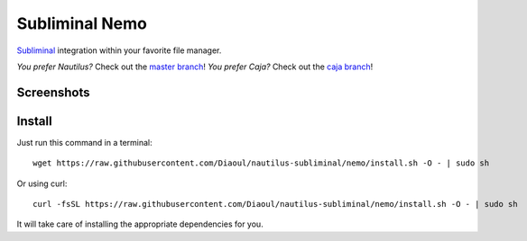 Subliminal Nemo
===============
Subliminal_ integration within your favorite file manager.

*You prefer Nautilus?* Check out the `master branch`_!
*You prefer Caja?* Check out the `caja branch`_!

Screenshots
-----------
.. image:: http://i.imgur.com/NCwELpB.png
   :alt: Menu

.. image:: http://i.imgur.com/rxh0st0.png
   :alt: Configuration

.. image:: http://i.imgur.com/qem3DGj.png
   :alt: Choose subtitles

Install
-------
Just run this command in a terminal::

    wget https://raw.githubusercontent.com/Diaoul/nautilus-subliminal/nemo/install.sh -O - | sudo sh

Or using curl::

   curl -fsSL https://raw.githubusercontent.com/Diaoul/nautilus-subliminal/nemo/install.sh -O - | sudo sh

It will take care of installing the appropriate dependencies for you.

.. _Subliminal: https://github.com/Diaoul/subliminal
.. _`master branch`: https://github.com/Diaoul/nautilus-subliminal/tree/master
.. _`caja branch`: https://github.com/Diaoul/nautilus-subliminal/tree/caja
